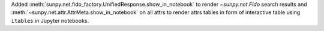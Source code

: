 Added :meth:`sunpy.net.fido_factory.UnifiedResponse.show_in_notebook` to render `~sunpy.net.Fido` search results and :meth:`~sunpy.net.attr.AttrMeta.show_in_notebook` on all attrs to render attrs tables in form of interactive table using ``itables`` in Jupyter notebooks.
